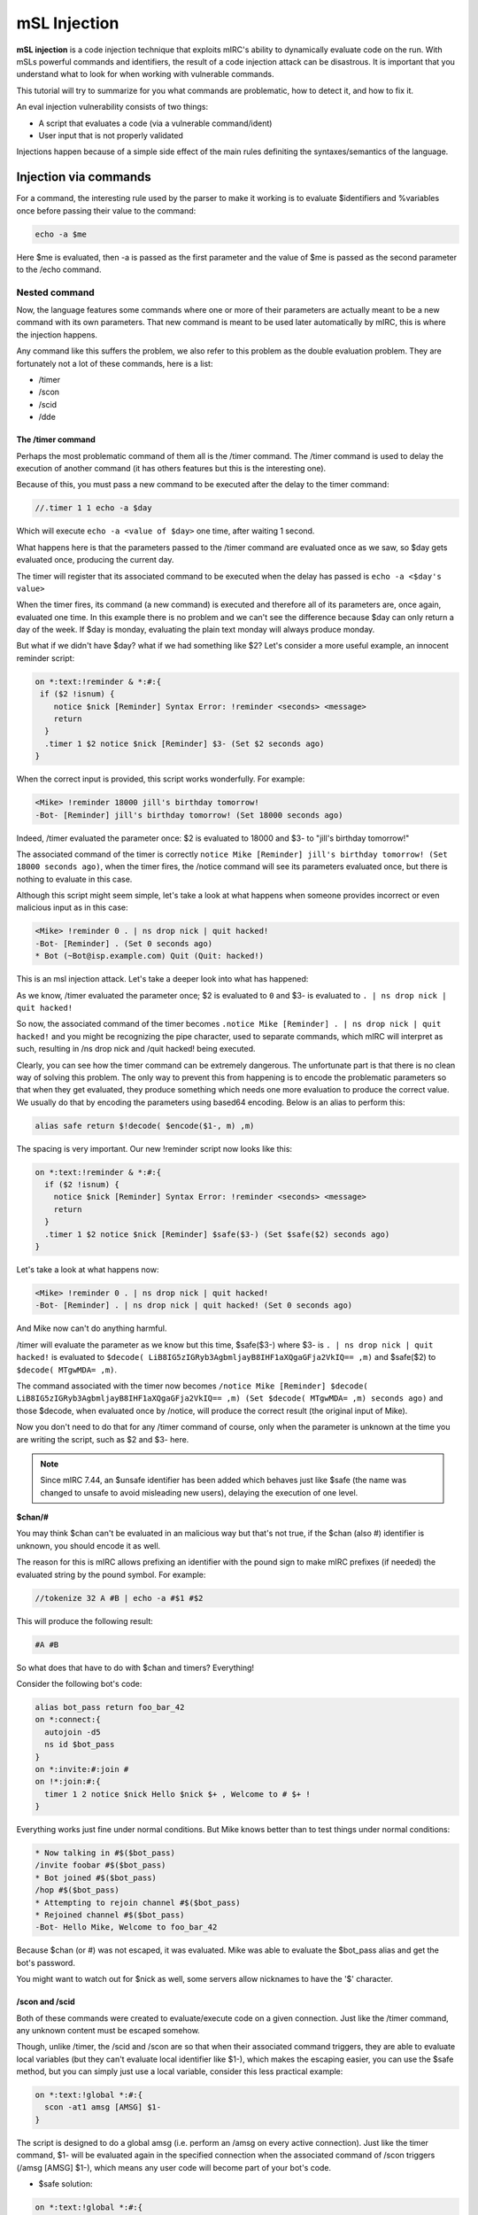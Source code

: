 mSL Injection
=============

**mSL injection** is a code injection technique that exploits mIRC's ability to dynamically evaluate code on the run. With mSLs powerful commands and identifiers, the result of a code injection attack can be disastrous. It is important that you understand what to look for when working with vulnerable commands.

This tutorial will try to summarize for you what commands are problematic, how to detect it, and how to fix it. 

An eval injection vulnerability consists of two things:

* A script that evaluates a code (via a vulnerable command/ident)
* User input that is not properly validated

Injections happen because of a simple side effect of the main rules definiting the syntaxes/semantics of the language.

Injection via commands
----------------------

For a command, the interesting rule used by the parser to make it working is to evaluate $identifiers and %variables once before passing their value to the command:

.. code:: text

    echo -a $me

Here $me is evaluated, then -a is passed as the first parameter and the value of $me is passed as the second parameter to the /echo command.

Nested command
^^^^^^^^^^^^^^

Now, the language features some commands where one or more of their parameters are actually meant to be a new command with its own parameters. That new command is meant to be used later automatically by mIRC, this is where the injection happens.

Any command like this suffers the problem, we also refer to this problem as the double evaluation problem. They are fortunately not a lot of these commands, here is a list:

* /timer
* /scon
* /scid
* /dde

The /timer command
~~~~~~~~~~~~~~~~~~

Perhaps the most problematic command of them all is the /timer command. The /timer command is used to delay the execution of another command (it has others features but this is the interesting one).

Because of this, you must pass a new command to be executed after the delay to the timer command:

.. code:: text

    //.timer 1 1 echo -a $day

Which will execute ``echo -a <value of $day>`` one time, after waiting 1 second.

What happens here is that the parameters passed to the /timer command are evaluated once as we saw, so $day gets evaluated once, producing the current day.

The timer will register that its associated command to be executed when the delay has passed is ``echo -a <$day's value>``

When the timer fires, its command (a new command) is executed and therefore all of its parameters are, once again, evaluated one time. In this example there is no problem and we can't see the difference because $day can only return a day of the week. If $day is monday, evaluating the plain text monday will always produce monday.

But what if we didn't have $day? what if we had something like $2? Let's consider a more useful example, an innocent reminder script:

.. code:: text

    on *:text:!reminder & *:#:{
     if ($2 !isnum) {
        notice $nick [Reminder] Syntax Error: !reminder <seconds> <message>
        return
      }
      .timer 1 $2 notice $nick [Reminder] $3- (Set $2 seconds ago)
    }

When the correct input is provided, this script works wonderfully. For example:

.. code:: text

    <Mike> !reminder 18000 jill's birthday tomorrow!
    -Bot- [Reminder] jill's birthday tomorrow! (Set 18000 seconds ago)

Indeed, /timer evaluated the parameter once: $2 is evaluated to 18000 and $3- to "jill's birthday tomorrow!"

The associated command of the timer is correctly ``notice Mike [Reminder] jill's birthday tomorrow! (Set 18000 seconds ago)``, when the timer fires, the /notice command will see its parameters evaluated once, but there is nothing to evaluate in this case.

Although this script might seem simple, let's take a look at what happens when someone provides incorrect or even malicious input as in this case:

.. code:: text

    <Mike> !reminder 0 . | ns drop nick | quit hacked!
    -Bot- [Reminder] . (Set 0 seconds ago)
    * Bot (~Bot@isp.example.com) Quit (Quit: hacked!)

This is an msl injection attack. Let's take a deeper look into what has happened:

As we know, /timer evaluated the parameter once; $2 is evaluated to ``0`` and $3- is evaluated to ``. | ns drop nick | quit hacked!``

So now, the associated command of the timer becomes ``.notice Mike [Reminder] . | ns drop nick | quit hacked!`` and you might be recognizing the pipe character, used to separate commands, which mIRC will interpret as such, resulting in /ns drop nick and /quit hacked! being executed.

Clearly, you can see how the timer command can be extremely dangerous. The unfortunate part is that there is no clean way of solving this problem. The only way to prevent this from happening is to encode the problematic parameters so that when they get evaluated, they produce something which needs one more evaluation to produce the correct value. We usually do that by encoding the parameters using based64 encoding. Below is an alias to perform this:

.. code:: text

    alias safe return $!decode( $encode($1-, m) ,m)

The spacing is very important. Our new !reminder script now looks like this:

.. code:: text

    on *:text:!reminder & *:#:{
      if ($2 !isnum) {
        notice $nick [Reminder] Syntax Error: !reminder <seconds> <message>
        return
      }
      .timer 1 $2 notice $nick [Reminder] $safe($3-) (Set $safe($2) seconds ago)
    }

Let's take a look at what happens now:

.. code:: text

    <Mike> !reminder 0 . | ns drop nick | quit hacked!
    -Bot- [Reminder] . | ns drop nick | quit hacked! (Set 0 seconds ago)

And Mike now can't do anything harmful.

/timer will evaluate the parameter as we know but this time, $safe($3-) where $3- is ``. | ns drop nick | quit hacked!`` is evaluated to ``$decode( LiB8IG5zIGRyb3AgbmljayB8IHF1aXQgaGFja2VkIQ== ,m)`` and $safe($2) to ``$decode( MTgwMDA= ,m)``.

The command associated with the timer now becomes ``/notice Mike [Reminder] $decode( LiB8IG5zIGRyb3AgbmljayB8IHF1aXQgaGFja2VkIQ== ,m) (Set $decode( MTgwMDA= ,m) seconds ago)`` and those $decode, when evaluated once by /notice, will produce the correct result (the original input of Mike).

Now you don't need to do that for any /timer command of course, only when the parameter is unknown at the time you are writing the script, such as $2 and $3- here.

.. note:: Since mIRC 7.44, an $unsafe identifier has been added which behaves just like $safe (the name was changed to unsafe to avoid misleading new users), delaying the execution of one level.

**$chan/#**

You may think $chan can't be evaluated in an malicious way but that's not true, if the $chan (also #) identifier is unknown, you should encode it as well.

The reason for this is mIRC allows prefixing an identifier with the pound sign to make mIRC prefixes (if needed) the evaluated string by the pound symbol. For example:

.. code:: text

    //tokenize 32 A #B | echo -a #$1 #$2

This will produce the following result:

.. code:: text

    #A #B

So what does that have to do with $chan and timers? Everything! 

Consider the following bot's code:

.. code:: text

    alias bot_pass return foo_bar_42
    on *:connect:{  
      autojoin -d5  
      ns id $bot_pass
    }
    on *:invite:#:join #
    on !*:join:#:{
      timer 1 2 notice $nick Hello $nick $+ , Welcome to # $+ !
    }

Everything works just fine under normal conditions. But Mike knows better than to test things under normal conditions:

.. code:: text

    * Now talking in #$($bot_pass)
    /invite foobar #$($bot_pass)
    * Bot joined #$($bot_pass)
    /hop #$($bot_pass)
    * Attempting to rejoin channel #$($bot_pass)
    * Rejoined channel #$($bot_pass)
    -Bot- Hello Mike, Welcome to foo_bar_42

Because $chan (or #) was not escaped, it was evaluated. Mike was able to evaluate the $bot_pass alias and get the bot's password.

You might want to watch out for $nick as well, some servers allow nicknames to have the '$' character.

/scon and /scid
~~~~~~~~~~~~~~~

Both of these commands were created to evaluate/execute code on a given connection. Just like the /timer command, any unknown content must be escaped somehow.

Though, unlike /timer, the /scid and /scon are so that when their associated command triggers, they are able to evaluate local variables (but they can't evaluate local identifier like $1-), which makes the escaping easier, you can use the $safe method, but you can simply just use a local variable, consider this less practical example:

.. code:: text

    on *:text:!global *:#:{
      scon -at1 amsg [AMSG] $1-
    }

The script is designed to do a global amsg (i.e. perform an /amsg on every active connection). Just like the timer command, $1- will be evaluated again in the specified connection when the associated command of /scon triggers (/amsg [AMSG] $1-), which means any user code will become part of your bot's code.

* $safe solution:

.. code:: text

    on *:text:!global *:#:{
      scon -at1 amsg [AMSG] $safe($1-)
    }

* Local variable solution:

.. code:: text

    on *:text:!global *:#:{
      var %a $1-
      scon -at1 amsg [AMSG] % $+ a
    }

The associated command becomes ``amsg [AMSG] %a`` and %a is evaluated correctly to produce the user's message.

.. note:: /scid and /scon can be used to change the current connection only, in this case you can just execute the command normally after, does not work for /scon -a for example.

/dde
~~~~

/dde has the same issue and the same solution as /timer, just use $safe on the problematic parameters.

/flash
^^^^^^

Though /flash is the only command doing it for now, more commands might do this in the future. /flash does not take a new command as one of its parameter but it can take a text as an optional parameter, to be used automatically later, that text will be evaluated once by /flash, and mIRC will also evaluate the text parameter once when applying the flash:

.. code:: text

    on *:text:!testflash:#:/flash $ $+ me

So $ $+ me evaluates to "$me" by /flash, and $me will be evaluated to your nickname (that text appears in mIRC's titlebar).

The $safe solution must be used there.

Injection via $identifiers
--------------------------

$readini() and $read()
^^^^^^^^^^^^^^^^^^^^^^

If you have visited #mSL on swiftirc, and you had some code that used $read() or $readini|$readini() without the n switch you would most likely had people yelling at you to always use it. But why? The reason is:

.. warning:: By default BOTH $read() and $readini() treat the text in the file as code!

So what are some of its consequences? Consider the following greet script:

.. code:: text

    on *:text:!setgreet*:#:{
      if (!$2-) { notice $nick Syntax Error: !setgreet <greet> | return }
      writeini greets.ini greet $nick $2-
      notice $nick [Greet] Greet Saved.
    }
    on !*:join:#:{
      if ($readini(greets.ini, greet, $nick)) {
        msg $chan [[ $+ $nick $+ ] $v1
      }
    }

Let's see what happens:

.. code:: text

    <Mike> !setgreet
    -Bot- Syntax Error: !setgreet <greet>
    <Mike> !setgreet Two things are certain in life, death and taxes. - Benjamin Franklin
    -Bot- [Greet] Greet Saved.
    /hop
    * Rejoined channel #foobar
    <Bot> [foobar] Two things are certain in life, death and taxes. - Benjamin Franklin
    <Mike> !setgreet Hello $findfile(C:\, *, 1, quit hacked!)
    -Bot- [Greet] Greet Saved.
    /hop
    * Rejoined channel #foobar
    * Bot (~Bot@isp.example.com) Quit (Quit: hacked!)

In this example Mike used the fact that $findfile() can execute a command when it finds a matching file. It should be clear how dangerous this can be. 

So how do we fix it? Using the **n** option!

.. code:: text

    $read(... , n, ...)
    ;and 
    $readini(..., n, ...)

Our new code would look like this:

.. code:: text

    on *:text:!setgreet*:#:{
      if (!$2-) { notice $nick Syntax Error: !setgreet <greet> | return }
      writeini greets.ini greet $nick $2-
      notice $nick [Greet] Greet Saved.
    }
    on !*:join:#:{
      if ($readini(greets.ini, n, greet, $nick)) {
        msg $chan [[ $+ $nick $+ ] $v1
      }
    }

$calc()
^^^^^^^

ALL unknown (in advance) input to $calc should be validated. $calc has its own special evaluation routine, it possesses the ability to double evaluate variables and identifier if their value returns a %variable. Consider the following code:

.. code:: text

    //var %x = 12345 | tokenize 32 % $+ x | echo -a $1 = $calc($1)

Which will produce the following result: 

.. code:: text

    %x = 12345

**Surprise!** We bet you did not expect that to happen. (This is actually a side effect of $calc being able to evaluate variables inside parenthesis or immediately after an operator without a space.) 

Now let's take a look at a more practical example:

.. code:: text

    ; Assume %password is set to 123456
    on *:connect:{
      autojoin -d5
      if ($network == UnderNet) {
        msg x@channels.undernet.org login Wiz126 %password
      }
    }
    on *:text:!calc *:#:{
      msg $nick [Calc] $2- = $calc($2-)
    }

Like most people, this user has an on connect event to register his user and a simple !calc script. 

Let's see what Mike can do to him:

.. code:: text

    <Mike> !calc 3*5+55
    <Wiz126> [Calc] 3*5+55 = 70
    <Mike> !calc %password
    <Wiz126> [Calc] %password = 123456

It's clear how Mike was able to get the value of a pretty important variable. 

It's important to note that EVEN if %password was set to "1234rosebud". The $calc() will return "1234", which is not the whole password but it's a big chunk of it.

A simple way to prevent this from happening with such a script is to restrict the usage to input which do not contain identifiers and %variables:

.. code:: text

    on *:text:!calc *:#:{
      if (!$regex($2-,/\$\S+|%\S+/)) {
        msg $nick [Calc] $2- = $calc($2-)
      }
    }

$decode
^^^^^^^

This is not really an exploit, but is a way for someone to disguise their malicious command. It can't be executed except by someone taking advantage of the $iif() bug below, or else as part of a script. When a /command is typed in a channel editbox, it will not let anything be executed if it's a command which begins with a % or a $, but that behavior does not extend to remote scripts.

.. code:: text

    //var %cmd echo | [ %cmd ] 4 -a hello world


Pasting the above command into an editbox echoes 'hello world' to the active window in red text. However it won't work if the square braces are removed, because the command beginning with % halts the editbox command, but doesn't halt the same thing in a remote script.

Something similar can be done with $decode, but it only works if $decode(string) is placed somewhere which allows its contents to be evaluated/executed, which includes the $iif bug, placing into a timer's command line, inside square braces, etc. Below shows how the decode string is created, but the echo command is NOT executed by $decode, but by the fact that the decoded string is placed into the timer's command string. If the "timer 1 1" had not been there, this would have executed the echo command if it were inside a remote script, but would not have executed in the editbox simply because the editbox doesn't execute commands beginning with % or $.

.. code:: text

    //var -s %a $remove($encode(echo 4 -a hello world,m),=) | timer 1 1 $decode(ZWNobyA0IC1hIGhlbGxvIHdvcmxk,m)

$findfile $finddir $hfind $dllcall etc
^^^^^^^^^^^^^^^^^^^^^^^^^^^^^^^^^^^^^^

This category relates to identifiers who have a 'command parm' or a 'callback alias' where a malicious command could be placed. It's harder for $hfind and $dllcall to be exploited, because they require knowing the name of an existing hashtable or the pathname to a dll file. However, there's always at least 1 filename in the $mircdir folder, so the following /noop command can be used to execute the encoded echo command contained in $findfile's command parm. Again, the $decode command is not executing the command, it's just disguising the command that has been placed into a location which executes code placed there. The following 3 commands are doing the exact same thing, with the only difference being that $decode is hiding what the payload command actually is.

.. code:: text

    //noop $findfile(.,*,1, $decode(ZWNobyA0IC1hIGhlbGxvIHdvcmxk,m) )
    //noop $findfile(.,*,1, $+(echo 4 -a hello world) )
    //noop $findfile(.,*,1, echo 4 -a hello world )

Injection via Bugs
------------------

There are currently a few bugs in mIRC that allow for mSL injection, most in a round-a-bout fashion

$iif( (cond) /cmd, true, false )
^^^^^^^^^^^^^^^^^^^^^^^^^^^^^^^^

Due to the way mIRC handles $iif() statements, by wrapping a condition in parens and then appending a command, mIRC will execute/eval the command/identifier.

.. code:: text

    //echo -a $iif( (1) echo -a See what I mean, truthy, falsey)

The above will echo "See what I mean /!return 1", and neither the truthy or falsey statements are returned nor is the outter echo statement executed.
This is happening because internally, $iif is calling the /if construct in the following way:

.. code:: text

    //if (condition) !return 1 | !return 0

which gives:

.. code:: text

    //if ( (1) echo -a See what I mean) !return 1 | !return 0

And the quirk is there, this syntax actually executes the echo command.

The abuse of this is limited as the user of mIRC would either have to code the malformed $iif() statement or be tricked into issuing it from something such as the editbox. Be careful!

Injection via mIRC configuration
--------------------------------

You should inspect your mIRC settings for certain things which can be used to exploit you. If you check these things, you can help defend against some exploits which depend on a combination of factors, where just severing 1 link in the chain prevents the exploit.<br>

First, check the Options menu of your Alt+R scripts editor. It's a good idea set a few options here which can prevent problems.

Identifier Warning
^^^^^^^^^^^^^^^^^^

This halts a script when an invalid identifier name is used, rather than evaluating the identifier as $null. The error warning can alert you to a script error which can cause it to not do as you expect.

.. code:: text

    alias identwarntest {
      $nosuchidentifier echo -a hello world
    }

If you do not have identifier warning, and the above identifier is the mis-typing of an identifier which was supposed to return either "echo -a" or "notice $nick" or "msg #channel", then without identifier warning being checked, that identifier evaluates to $null, causing the remainder of the command to be executed. If the 1st word is not a valid command, mIRC sends the command to a server in case that's a valid server command, which makes it possible to leak sensitive info in some cases. By halting the script with an identifier warning, this gives a chance to fix your script.

Initialization Warning
^^^^^^^^^^^^^^^^^^^^^^

This warns if the /load command or the script-editor's /file/open has loaded a script containing ``:START:`` or ``:LOAD:`` events which would execute code immediately. This still doesn't defend against scripts containing ``:TEXT:`` or other events which could be triggered \*later\*, and doesn't defend if /reload was used instead of /load.

Monitor File Changes
^^^^^^^^^^^^^^^^^^^^

This warns if a loaded script has changed without being changed by the scripts editor itself. Sometimes it can be caused by your editing scripts in a 3rd party editor such as notepad, but it could also be caused by a script using /write to alter itself or a different script.

It's possible to have a script loaded that you don't realize. ``//write $chr(160) test | .reload -rs999 $chr(160)``

This creates a file without a filetype, where the filename itself is not visible in most fonts, then loads it as a remote script. All you see in the script editor's "view" menu is an extra-thick border at the bottom of the scripts list, and if you have too many scripts loaded, it's hiding inside the "more" list. This next command lists all the scripts you have loaded. If you see a line showing nothing between the double quotes or is something you don't recognize, you should investigate and possibly unload it.

.. code:: text

    //var %i 1 | while ($script(%i)) { echo -a %i : $qt($nopath($script(%i))) | inc %i }


Restricting DCC Get Filetypes
^^^^^^^^^^^^^^^^^^^^^^^^^^^^^

You should view the contents of your downloads folder with suspicion if you don't know from whom you received the file. If you disable filetype blocking, you should do it temporarily, by using the "turn ignore back on in xx minutes" feature, which causes the 'disable' choice to revert back to the prior 'accept only' or 'ignore only' setting.

While you can either configure Options/DCC/Ignore as 'ignore only' to specify a list of filetypes to be blocked, or as 'accept only' to specify a list of the only filetypes accepted, 'ignore only' requires updating the list as new executable filetypes need to be added. It's probably better to use 'accept only', since this allows you to manage the list of the only filetypes which are accepted. You should block all executable filetypes, without expecting to be able to inspect the download folder for suspicious items.

.. code:: text

    //var %a $chr(8238) $+ piz.!wen.oediv.ezicr.exe | echo -a write %a test

As you can see from the above command, this is a filename ending with .exe, which means it's an executible filetype. However, if your windows font is unicode-aware, and you use "/run ." to view the contents of your mirc folder, you'll see that this .exe file appears as if it's a .zip file. If someone created an .exe file containing the icon normally associated with .zip files, then renames it to this filename, and then uses DCC to send this file to you - it would appear as if it's a .zip file that's safe to click on to view the contents. This next event handler creates a log of the files you've received via DCC, and allows you to check later to see who sent an unknown file to you.

.. code:: text

    on *:FILERCVD:*:{
      write getlog.txt $time(yyyy.mm.dd HH:nn:ss) $network $nick $get(-1).ip $address($nick,5) $get(-1).size file: $filename
    }
